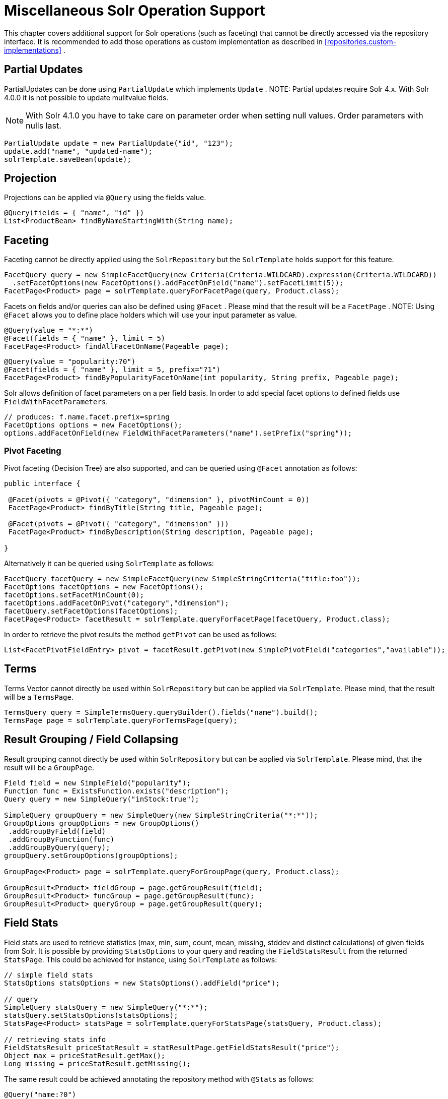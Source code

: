 [[solr.misc]]
= Miscellaneous Solr Operation Support

This chapter covers additional support for Solr operations (such as faceting) that cannot be directly accessed via the repository interface. It is recommended to add those operations as custom implementation as described in <<repositories.custom-implementations>> .

[[solr.misc.partialUpdates]]
== Partial Updates

PartialUpdates can be done using `PartialUpdate` which implements `Update` . NOTE: Partial updates require Solr 4.x. With Solr 4.0.0 it is not possible to update mulitvalue fields.

NOTE: With Solr 4.1.0 you have to take care on parameter order when setting null values. Order parameters with nulls last.

====
[source,java]
----
PartialUpdate update = new PartialUpdate("id", "123");
update.add("name", "updated-name");
solrTemplate.saveBean(update);
----
====

[[solr.misc.projection]]
== Projection

Projections can be applied via `@Query` using the fields value.

====
[source,java]
----
@Query(fields = { "name", "id" })
List<ProductBean> findByNameStartingWith(String name);
----
====

[[solr.misc.faceting]]
== Faceting

Faceting cannot be directly applied using the `SolrRepository` but the `SolrTemplate` holds support for this feature.

====
[source,java]
----
FacetQuery query = new SimpleFacetQuery(new Criteria(Criteria.WILDCARD).expression(Criteria.WILDCARD))
  .setFacetOptions(new FacetOptions().addFacetOnField("name").setFacetLimit(5));
FacetPage<Product> page = solrTemplate.queryForFacetPage(query, Product.class);
----
====

Facets on fields and/or queries can also be defined using `@Facet` . Please mind that the result will be a `FacetPage` . NOTE: Using `@Facet` allows you to define place holders which will use your input parameter as value.

====
[source,java]
----
@Query(value = "*:*")
@Facet(fields = { "name" }, limit = 5)
FacetPage<Product> findAllFacetOnName(Pageable page);
----
====

====
[source,java]
----
@Query(value = "popularity:?0")
@Facet(fields = { "name" }, limit = 5, prefix="?1")
FacetPage<Product> findByPopularityFacetOnName(int popularity, String prefix, Pageable page);
----
====

Solr allows definition of facet parameters on a per field basis. In order to add special facet options to defined fields use `FieldWithFacetParameters`.

====
[source,java]
----
// produces: f.name.facet.prefix=spring
FacetOptions options = new FacetOptions();
options.addFacetOnField(new FieldWithFacetParameters("name").setPrefix("spring"));   
----
====

[[solr.misc.faceting.pivot]]
=== Pivot Faceting

Pivot faceting (Decision Tree) are also supported, and can be queried using `@Facet` annotation as follows: 

====
[source,java]
----
public interface {

 @Facet(pivots = @Pivot({ "category", "dimension" }, pivotMinCount = 0))
 FacetPage<Product> findByTitle(String title, Pageable page);

 @Facet(pivots = @Pivot({ "category", "dimension" }))
 FacetPage<Product> findByDescription(String description, Pageable page);

}
----
====

Alternatively it can be queried using `SolrTemplate` as follows:

====
[source,java]
----
FacetQuery facetQuery = new SimpleFacetQuery(new SimpleStringCriteria("title:foo"));
FacetOptions facetOptions = new FacetOptions();
facetOptions.setFacetMinCount(0);
facetOptions.addFacetOnPivot("category","dimension");
facetQuery.setFacetOptions(facetOptions);
FacetPage<Product> facetResult = solrTemplate.queryForFacetPage(facetQuery, Product.class);
----
==== 

In order to retrieve the pivot results the method `getPivot` can be used as follows:

====
[source,java]
----
List<FacetPivotFieldEntry> pivot = facetResult.getPivot(new SimplePivotField("categories","available"));
----
====

[[solr.misc.terms]]
== Terms

Terms Vector cannot directly be used within `SolrRepository` but can be applied via `SolrTemplate`. Please mind, that the result will be a `TermsPage`.

====
[source,java]
----
TermsQuery query = SimpleTermsQuery.queryBuilder().fields("name").build();
TermsPage page = solrTemplate.queryForTermsPage(query);  
----
====

[[solr.misc.group]]
== Result Grouping / Field Collapsing

Result grouping cannot directly be used within `SolrRepository` but can be applied via `SolrTemplate`. Please mind, that the result will be a `GroupPage`.

====
[source,java]
----
Field field = new SimpleField("popularity");
Function func = ExistsFunction.exists("description");
Query query = new SimpleQuery("inStock:true");

SimpleQuery groupQuery = new SimpleQuery(new SimpleStringCriteria("*:*"));
GroupOptions groupOptions = new GroupOptions()
 .addGroupByField(field)
 .addGroupByFunction(func)
 .addGroupByQuery(query);
groupQuery.setGroupOptions(groupOptions);

GroupPage<Product> page = solrTemplate.queryForGroupPage(query, Product.class);

GroupResult<Product> fieldGroup = page.getGroupResult(field);
GroupResult<Product> funcGroup = page.getGroupResult(func);
GroupResult<Product> queryGroup = page.getGroupResult(query);
----
====

[[solr.misc.fieldStats]]
== Field Stats

Field stats are used to retrieve statistics (max, min, sum, count, mean, missing, stddev and distinct calculations) of given fields from Solr. It is possible by providing `StatsOptions` to your query and reading the `FieldStatsResult` from the returned `StatsPage`. This could be achieved for instance, using `SolrTemplate` as follows:

====
[source,java]
----
// simple field stats
StatsOptions statsOptions = new StatsOptions().addField("price");

// query
SimpleQuery statsQuery = new SimpleQuery("*:*");
statsQuery.setStatsOptions(statsOptions);
StatsPage<Product> statsPage = solrTemplate.queryForStatsPage(statsQuery, Product.class);

// retrieving stats info
FieldStatsResult priceStatResult = statResultPage.getFieldStatsResult("price");
Object max = priceStatResult.getMax();
Long missing = priceStatResult.getMissing();
----
====

The same result could be achieved annotating the repository method with `@Stats` as follows:

====
[source,java]
----
@Query("name:?0")
@Stats(value = { "price" })
Stats<Product> findByName(String name, Pageable page);
----
====

Distinct calculation and faceting are also supported:
====
[source,java]
----
// for distinct calculation
StatsOptions statsOptions = new StatsOptions()
    .addField("category")
    // for distinct calculation
    .setCalcDistinct(true)
    // for faceting
    .addFacet("availability");

// query
SimpleQuery statsQuery = new SimpleQuery("*:*");
statsQuery.setStatsOptions(statsOptions);
StatsPage<Product> statsPage = solrTemplate.queryForStatsPage(statsQuery, Product.class);

// field stats
FieldStatsResult categoryStatResult = statResultPage.getFieldStatsResult("category");

// retrieving distinct
List<Object> categoryValues = priceStatResult.getDistinctValues();
Long distinctCount = categoryStatResult.getDistinctCount();

// retrieving faceting
Map<String, StatsResult> availabilityFacetResult = categoryStatResult.getFacetStatsResult("availability");
Long availableCount = availabilityFacetResult.get("true").getCount();
----
====

The annotated version of the sample above would be:
====
[source,java]
----
@Query("name:?0")
@Stats(value = "category", facets = { "availability" }, calcDistinct = true)
StatsPage<Product> findByName(String name);
----
====

In order to perform a selective faceting or selective distinct calculation, `@SelectiveStats` may be used as follows:
====
[source,java]
----
// selective distinct faceting
...
Field facetField = getFacetField();
StatsOptions statsOptions = new StatsOptions()
    .addField("price")
    .addField("category").addSelectiveFacet("name").addSelectiveFacet(facetField);
...
// or annotating repository method as follows
...
@Stats(value = "price", selective = @SelectiveStats(field = "category", facets = { "name", "available" }))
...

// selective distinct calculation
...
StatsOptions statsOptions = new StatsOptions()
    .addField("price")
    .addField("category").setSelectiveCalcDistinct(true);
...
// or annotating repository method as follows
...
@Stats(value = "price", selective = @SelectiveStats(field = "category", calcDistinct = true))
...
----
====

[[solr.misc.filter]]
== Filter Query

Filter Queries improve query speed and do not influence document score. It is recommended to implement geospatial search as filter query. NOTE: Please note that in solr, unless otherwise specified, all units of distance are kilometers and points are in degrees of latitude,longitude.

====
[source,java]
----
Query query = new SimpleQuery(new Criteria("category").is("supercalifragilisticexpialidocious"));
FilterQuery fq = new SimpleFilterQuery(new Criteria("store")
  .near(new Point(48.305478, 14.286699), new Distance(5)));
query.addFilterQuery(fq);
----
====

Simple filter queries can also be defined using `@Query` . NOTE: Using `@Query` allows you to define place holders which will use your input parameter as value.

====
[source,java]
----
@Query(value = "*:*", filters = { "inStock:true", "popularity:[* TO 3]" })
List<Product> findAllFilterAvailableTrueAndPopularityLessThanEqual3();
----
====

[[solr.misc.timeAllowed]]
== Time allowed for a search

It it possible to set the time allowed for a search to finish. This value only applies to the search and not to requests in general. Time is in milliseconds. Values less than or equal to zero implies no time restriction. Partial results may be returned, if there are any.

====
[source,java]
----
Query query = new SimpleQuery(new SimpleStringCriteria("field_1:value_1"));
// Allowing maximum of 100ms for this search
query.setTimeAllowed(100);
----
====

[[solr.misc.boost]]
== Boost document Score

Boost document score in case of matching criteria to influence result order. This can be done by either setting boost on `Criteria` or using `@Boost` for derived queries.

====
[source,java]
----
Page<Product> findByNameOrDescription(@Boost(2) String name, String description);
----
====

[[solr.misc.boost.index-time]]
=== Index Time Boosts

Boosting documents score can be done on index time by using `@SolrDocument` annotation on classes (for Solr documents) and/or `@Indexed` on fields (for Solr fields).

====
[source,java]
----
import org.apache.solr.client.solrj.beans.Field;
import org.springframework.data.solr.repository.Boost;

@SolrDocument(boost = 0.8f)
public class MyEntity {

    @Id
    @Indexed
    private String id;
    
    @Indexed(boost = 1.0f)
    private String name;
    
    // setters and getters ...

}             
----
====

[[solr.misc.requesthandler]]
== Select Request Handler

Select the request handler via `qt` Parameter directly in `Query` or add `@Query` to your method signature.

====
[source,java]
----
@Query(requestHandler = "/instock")
Page<Product> findByNameOrDescription(String name, String description);
----
====

[[solr.misc.join]]
== Using Join

Join attributes within one solr core by defining `Join` attribute of `Query`. NOTE: Join is not available prior to solr 4.x.

====
[source,java]
----
SimpleQuery query = new SimpleQuery(new SimpleStringCriteria("text:ipod"));
query.setJoin(Join.from("manu_id_s").to("id"));
----
====

[[solr.misc.highlighting]]
== Highlighting

To highlight matches in search result add `HighlightOptions` to the `SimpleHighlightQuery`. Providing `HighlightOptions` without any further attributes will highlight apply highlighting on all fields within a `SolrDocument`.  NOTE: Field specific highlight parameters can be set by adding `FieldWithHighlightParameters` to `HighlightOptions`.

====
[source,java]
----
SimpleHighlightQuery query = new SimpleHighlightQuery(new SimpleStringCriteria("name:with"));
query.setHighlightOptions(new HighlightOptions());
HighlightPage<Product> page = solrTemplate.queryForHighlightPage(query, Product.class);
----
====

Not all parameters are available via setters/getters but can be added directly.

====
[source,java]
----
SimpleHighlightQuery query = new SimpleHighlightQuery(new SimpleStringCriteria("name:with"));
query.setHighlightOptions(new HighlightOptions().addHighlightParameter("hl.bs.country", "at"));
----
====

In order to apply Highlighting to derived queries use `@Highlight`. If no `fields` are defined highlighting will be aplied on all fields.

====
[source,java]
----
@Highlight(prefix = "<b>", postfix = "</b>")
HighlightPage<Product> findByName(String name, Pageable page);
----
====

[[solr.misc.functions]]
== Using Functions

Solr supports several functional expressions within queries. Followig functions are supported out of the box. Custom functions can be added by implementing `Function` 

[cols="1,2", options="header"]
.Functions
|===
| Class
| Solr Function| `CurrencyFunction`
| `currency(field_name,[CODE])`

| `DefaultValueFunction`
| `def(field\|function,defaultValue)`

| `DistanceFunction`
| `dist(power, pointA, pointB)`

| `DivideFunction`
| `div(x,y)`

| `ExistsFunction`
| `exists(field\|function)`

| `GeoDistanceFunction`
| `geodist(sfield, latitude, longitude)`

| `GeoHashFunction`
| `geohash(latitude, longitude)`

| `IfFunction`
| `if(value\|field\|function,trueValue,falseValue)`

| `MaxFunction`
| `max(field\|function,value)`

| `NotFunction`
| `not(field\|function)`

| `ProductFunction`
| `product(x,y,...)`

| `QueryFunction`
| `query(x)`

| `TermFrequencyFunction`
| `termfreq(field,term)`
|===

====
[source,java]
----
SimpleQuery query = new SimpleQuery(new SimpleStringCriteria("text:ipod"));
query.addFilterQuery(new FilterQuery(Criteria.where(QueryFunction.query("name:sol*"))));
----
====

[[solr.misc.realtimeGet]]
== Realtime Get

The realtime get allows retrieval of the latest version of any document using the unique-key, without the need to reopen searchers.

NOTE: realtime get relies on the update log feature.

.Realtime get
====
[source,java]
----
Product product = solrTemplate.getById("123", Product.class);
----
====

Multiple documents can be retrieved by providing a collection of ids as follows:

.Realtime multi-get
====
[source,java]
----
Collection<String> ids = Arrays.asList("123", "134");
Collection<Product> products = solrTemplate.getById(ids, Product.class);
----
====

[[solr.misc.specialFields]]
== Special Fields

=== @Score

In order to load score information of a query result, a field annotated with `@Score` annotation could be added, indicating the property holding the documents score.

NOTE: The score property needs to be numerical and can only appear once per document.

====
[source,java]
----
public class MyEntity {

    @Id
    private String id;
    
    @Score
    private Float score;
    
    // setters and getters ...

}             
----
====
